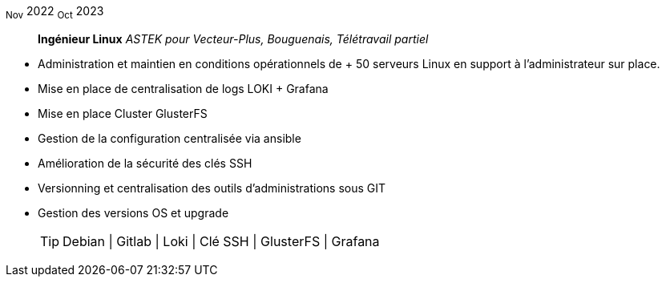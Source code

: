~Nov~ 2022 ~Oct~ 2023:: **Ingénieur Linux**
__ASTEK pour Vecteur-Plus, Bouguenais, Télétravail partiel__
****
* Administration et maintien en conditions opérationnels de + 50 serveurs Linux en support à l'administrateur sur place.
* Mise en place de centralisation de logs LOKI + Grafana
* Mise en place Cluster GlusterFS
* Gestion de la configuration centralisée via ansible
* Amélioration de la sécurité des clés SSH 
* Versionning et centralisation des outils d'administrations sous GIT
* Gestion des versions OS et upgrade
[TIP]
Debian | Gitlab | Loki | Clé SSH | GlusterFS | Grafana
****